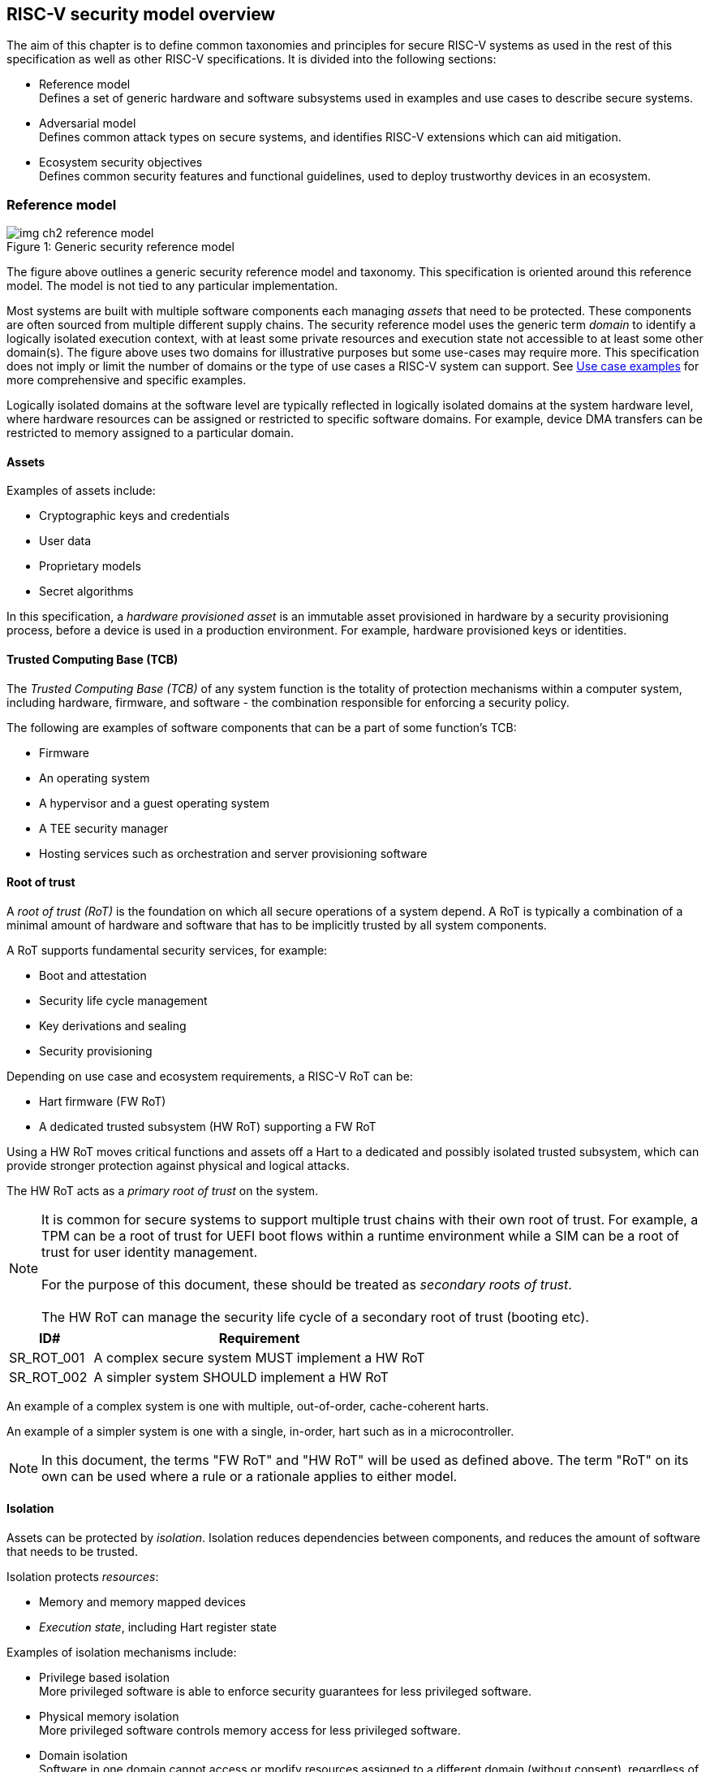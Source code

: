 :imagesdir: ../images

[[chapter2]]

==  RISC-V security model overview

The aim of this chapter is to define common taxonomies and principles for
secure RISC-V systems as used in the rest of this specification as well as
other RISC-V specifications. It is divided into the following sections:

* Reference model +
Defines a set of generic hardware and software subsystems used in examples and
use cases to describe secure systems.

* Adversarial model +
Defines common attack types on secure systems, and identifies RISC-V extensions
which can aid mitigation.

* Ecosystem security objectives +
Defines common security features and functional guidelines, used to deploy
trustworthy devices in an ecosystem.

=== Reference model

[caption="Figure {counter:image}: ", reftext="Figure {image}"]
[title= "Generic security reference model"]
image::img_ch2_reference-model.png[]

The figure above outlines a generic security reference model and taxonomy.
This specification is oriented around this reference model. The model is not
tied to any particular implementation.

Most systems are built with multiple software components each managing _assets_
that need to be protected. These components are often sourced from multiple
different supply chains. The security reference model uses the generic term
_domain_ to identify a logically isolated execution context, with at least some
private resources and execution state not accessible to at least some other
domain(s).
The figure above uses two domains for illustrative purposes but some
use-cases may require more. This specification does not imply or limit the
number of domains or the type of use cases a RISC-V system can support. See
xref:chapter4.adoc[Use case examples] for more comprehensive and specific
examples.

Logically isolated domains at the software level are typically reflected in
logically isolated domains at the system hardware level, where hardware
resources can be assigned or restricted to specific software domains. For
example, device DMA transfers can be restricted to memory assigned to a
particular domain.

==== Assets

Examples of assets include:

* Cryptographic keys and credentials
* User data
* Proprietary models
* Secret algorithms

In this specification, a _hardware provisioned asset_ is an immutable asset
provisioned in hardware by a security provisioning process, before a device is
used in a production environment. For example, hardware provisioned keys or
identities.

==== Trusted Computing Base (TCB)

The _Trusted Computing Base (TCB)_ of any system function is the totality of
protection mechanisms within a computer system, including hardware,
firmware, and software - the combination responsible for enforcing a security
policy.

The following are examples of software components that can be a part of some
function's TCB:

* Firmware
* An operating system
* A hypervisor and a guest operating system
* A TEE security manager
* Hosting services such as orchestration and server provisioning software

==== Root of trust

A _root of trust (RoT)_ is the foundation on which all secure operations of a
system depend. A RoT is typically a combination of a minimal amount of
hardware and software that has to be implicitly trusted by all system
components.

A RoT supports fundamental security services, for example:

* Boot and attestation
* Security life cycle management
* Key derivations and sealing
* Security provisioning

Depending on use case and ecosystem requirements, a RISC-V RoT can be:

* Hart firmware (FW RoT)
* A dedicated trusted subsystem (HW RoT) supporting a FW RoT

Using a HW RoT moves critical functions and assets off a Hart to a dedicated
and possibly isolated trusted subsystem, which can provide stronger protection
against physical and logical attacks.

The HW RoT acts as a _primary root of trust_ on the system.

NOTE: It is common for secure systems to support multiple trust chains with
their own root of trust. For example, a TPM can be a root of trust for UEFI
boot flows within a runtime environment while a SIM can be a root of trust for
user identity management. +
 +
For the purpose of this document, these should be treated as _secondary roots of
trust_. +
 +
The HW RoT can manage the security life cycle of a secondary root of trust
(booting etc).

[#cat_sr_sub_rot]
[width=100%]
[%header, cols="5,20"]
|===
| ID#
| Requirement

| SR_ROT_001
| A complex secure system MUST implement a HW RoT

| SR_ROT_002
| A simpler system SHOULD implement a HW RoT

|===

An example of a complex system is one with multiple, out-of-order,
cache-coherent harts.

An example of a simpler system is one with a single, in-order, hart such as in
a microcontroller.

NOTE: In this document, the terms "FW RoT" and "HW RoT" will be used as defined
above. The term "RoT" on its own can be used where a rule or a rationale applies
to either model.

==== Isolation

Assets can be protected by _isolation_. Isolation reduces dependencies between
components, and reduces the amount of software that needs to be trusted.

Isolation protects _resources_:

* Memory and memory mapped devices
* _Execution state_, including Hart register state

Examples of isolation mechanisms include:

* Privilege based isolation +
More privileged software is able to enforce security guarantees for less
privileged software.
* Physical memory isolation +
More privileged software controls memory access for less privileged software.
* Domain isolation +
Software in one domain cannot access or modify resources assigned to a different
domain (without consent), regardless of privilege level. +
(Higher privileged software in one domain cannot access resources assigned to a
lower privileged software in a different domain)
* Virtualization +
Virtualization creates and manages _virtual resources_ - compute, memory,
devices - independent of actual physical hardware. A system, or individual
domains, can be virtualized.

On complex systems the TCB can grow large and become difficult to certify and
attest.

Domain isolation enables confidential workloads to be separated from complex
hosting software, including other workloads. The TCB of a confidential workload
can be reduced to a domain security manager in a confidential domain, and the
RoT, while allowing the main runtime environment in a separate hosting domain
to remain in control of resource management.

Examples of confidential workloads include:

* Platform security services - for example: secure storage, user identity
management, payment clients, DRM clients
* Hosted confidential third party workloads

RISC-V has a range of isolation mechanisms available and in development.

[#cat_sr_sub_ism]
[width=100%]
[%header, cols="10,25,5,5,5,10"]
|===
| Technololgy
| Use Case
| Privilege level
| Memory
| Granularity
| Limitations

| PMP, ePMP
| Boot code isolation, code and data isolation by privilege level. +
  Building block for simple trusted execution isolation using M-mode privilege
  security monitor
| M
| Physical
| Fine Grained
| Switching overhead, limited resource

| SPMP
| OS managed code and data isolation by privilege level. +
  Building block to allow OS to manage U mode isolation
| S
| Physical
| Fine Grained
| Switching overhead, limited resource

| Virtual Memory
MMU
| S - U,  U - U isolation +
  Guest – Guest isolation (VS–VS) +
  Host – Guest isolation (HS-VS)
| S +
HS/VS
| Virtual
| Page Based
|

| IOPMP
| System Level PMP
| n/a
| Physical
| Page Based
|

| Pointer Masking
| Simple SW based memory tagging, memory range restriction
| S U
| Both
| Coarse
|

| Smmpt, SDID
| Supervisor domains and memory protection tables, building block for isolation
  for physical memory at architectural page-sizes granularity e.g. usages
  confidential computing, trusted execution. +
  S-S isolation
| S
| Physical
| Page or larger
|

| Hardware Fault Isolation
| Simple virtual-addressed memory range based task isolation. Accelerates
  isolation of containers e.g. WASM, V8 and other intra-address space software
  sandboxes.
| U
| Virtual
| Fine Grained
|

| Memory Tagging
| Faults on access to an incorrect TAG.
  Used for debug, garbage collection, security isolation
| S U
| Virtual
| Fine Grained
| Probabilistic (security isolation), performance impact, +
  tag storage overhead

| CHERI
| Full Capability based access for memory safety and isolation
| M S U
| Both
| Fine Grained
| HW/SW impact

|===

==== Device assignment

Isolation policy needs to extend to device assignment:

* Physical memory access control for device initiated transactions
* Virtual memory translation for virtualized device transactions
* Interrupt management across privilege and domain boundaries

These policies can be enforced by system level hardware, controlled by Hart
firmware.

==== Invasive subsystems

_Invasive subsystems_ include any system or Hart feature which could
break security guarantees, either directly or indirectly. For example:

* External debug
* Power and timing management
* RAS (_reliability, accessibility, serviceability_)

[#cat_sr_sub_inv]
[width=100%]
[%header, cols="5,20"]
|===
| ID#
| Requirement

| SR_INV_001
| Invasive subsystems MUST be controlled, or moderated, by a RoT.

| SR_INV_002
| Invasive subsystems SHOULD be enabled separately for M-mode & non-M-mode
  software.

| SR_INV_003
| Invasive subsystems SHOULD be enabled separately for individual domains

|===

==== Event counters

Event counters are commonly used for performance management and resource
allocation on systems.

However, they can pose a security risk. For example, a workload can maliciously
attempt to infer another workload's secrets by monitoring that other workload's
operation. The victim workload can be at the same, lower, or higher privilege
than the malicious workload.

[#cat_sr_sub_pmu]
[width=100%]
[%header, cols="5,20"]
|===
| ID#
| Requirement

| SR_PMU_001
| Lower privileged software MUST NOT be able to monitor higher privileged
  software.

| SR_PMU_002
| Software in one domain MUST NOT be able to monitor software in a different
  domain, without consent.

|===

==== Platform quality of service

More complex systems, such as server platforms, can provide _platform quality
of service (QoS)_ features beyond the capabilities of basic event counters.
Platform QoS features include any Hart and system hardware and firmware aimed
at managing access to shared physical resources across workloads while
minimizing contention.

For example:

* Memory bandwidth management
* Cache allocation policies across workloads, including workload prioritization
* Hart allocation policies across workloads

These types of features rely on monitoring the resource utilization of
workloads, similar to event counters, and on the optimization of resource
allocation policies.

[#cat_sr_sub_qos]
[width=100%]
[%header, cols="5,20"]
|===
| ID#
| Requirement

| SR_QOS_001
| Lower privileged software MUST NOT be able to observe QoS events or
  attributes concerning higher privileged software.

| SR_QOS_002
| Software in one domain MUST NOT be able to observe QoS events or attributes
  concerning a different domain, without consent.

|===

==== Denial of service

The RISC-V security model is primarily concerned with protection of assets. It
is not concerned with providing service guarantees.

For example, a higher-privilege hosting environment is free to apply its
resource allocation policy to relevant lower-privilege workloads. This can
include denying service to some workloads.

[#cat_sr_sub_dos]
[width=100%]
[%header, cols="5,20"]
|===
| ID#
| Requirement

| SR_DOS_001
| Lower privileged software MUST NOT be able to deny service to higher
  privileged software, or other isolated workloads at the same privilege level.

| SR_DOS_002
| Software in one domain SHOULD NOT be able to deny service to software in a
  different domain.

|===

Higher privileged software must always be able to enforce its own resource
management policy without interference, including scheduling, resource
assignment and revocation policies.

Similarly, a hosting domain owning resource allocation and host management
across a system normally has to be able to enforce its own policies across
domains, including denying service. Other domains should not be able to deny
service to the hosting domain, or to other domains.

=== Adversarial model

For the purpose of this specification, the main goal of an adversary is to gain
unauthorized access to _resources_ - memory, memory mapped devices, and
execution state. For example, to access sensitive assets, to gain privileges,
or to affect the control flow of a victim.

In general, adversaries capable of mounting the following broad classes of
attacks should be considered by system designers:

* Logical +
The attacker and the victim are both processes on the same system.

* Physical +
The victim is a process on a system, and the attacker has physical access to
the same system. For example: probing, interposers, glitching, and disassembly.

* Remote +
The victim is a process on a system, and the attacker does not have physical or
logical access to the system. For example, radiation or power fluctuations, or
protocol level attacks on connected services.

At an implementation level there can be further distinctions, for example the
degree of proximity required to execute a remote or a physical attack as
defined above. However, this document does not make any finer-grained
distinctions other than logical, physical and remote.

Attacks can be direct, indirect or chained:

* Direct +
An adversary gains direct access to a resource belonging to the victim. For
example: direct access to the victim's memory or execution state, or direct
control of the victim's control flow.

* Indirect +
An adversary can use a side channel to access or modify the content of a
resource owned by the victim.
For example: by analyzing timing patterns of an operation by a victim to reveal
information about data used in that operation, or launching row-hammer style
memory attacks to affect the contents of memory owned by the victim.

* Chained +
An adversary is able to chain together multiple direct and indirect attacks to
achieve a goal. For example, using a software interface exploit to affect the
call stack such that control flow is redirected to the adversary's code.

The threats considered in-scope and the required level of protection will vary
depending on the use case. For example, a HW RoT would likely have a large set
of threats that are considered applicable. Mitigating these threats may require
protection against complex or advanced physical attacks. A Software-based TEE
may limit the threats considered applicable, and therefore the required
mitigations.

This specification is primarily concerned with ISA and non-ISA mitigations
against logical attacks.

Physical or remote attacks in general need to be addressed at system, protocol
or governance level, and can require additional non-ISA mitigations. However,
some ISA level mitigations can also provide mitigation against physical or
remote attacks and this is indicated in the tables below.

Finally, this specification does not attempt to rate attacks by severity, or by
adversary skill level. Ratings tend to depend on use-case-specific threat models
and requirements.


==== Logical

[#cat_sr_sub_lgc]
[width=100%]
[%header, cols="5,5,5,10,15,10"]
|===
| ID#
| Threat
| Type
| Description
| Current RISC-V mitigations
| Planned RISC-V mitigations

| T_LGC_001
| Unrestricted access
| Direct +
  Logical
| Unauthorized direct access to resources in normal operation.
a| * RISC-V privilege levels
* RISC-V isolation (for example: PMP/ePMP, sPMP, Sv, SmMPT, Supervisor domains)
* RISC-V hardware enforced virtualization (H extension, MMU)
| CHERI

| T_LGC_002
| Transient execution attacks
| Chained +
  Logical
| Attacks on speculative execution implementations.
| Known (documented) attacks, except Spectre v1, are specific to particular
micro-architectures. Micro-architecture for RISC-V systems is implementation
specific, but must not introduce such vulnerabilities. +
 +
This is an evolving area of research. +
 +
 For example: +
https://meltdownattack.com/[Spectre and meltdown papers] +
 +
https://www.intel.com/content/www/us/en/developer/topic-technology/software-security-guidance/processors-affected-consolidated-product-cpu-model.html[Intel security guidance] +
 +
https://developer.arm.com/documentation/#cf-navigationhierarchiesproducts=Arm%20Security%20Center,Speculative%20Processor%20Vulnerability[Arm speculative vulnerability]
| Fence.t, or similar future extensions (speculation barrier instructions), may
  partially mitigate against Spectre v1.

| T_LGC_003
| Interface abuse
| Chained +
Logical
| Abusing interfaces across privilege or isolation boundaries, for example to
elevate privilege or to gain unauthorized access to resources.
a| * RISC-V privilege levels
* RISC-V isolation
| High assurance cryptography

| T_LGC_004
| Event counting
| Direct +
Logical
| For example, timing processes across privilege or isolation boundaries to
derive information about confidential assets.
a| * Data-independent timing instructions
* Performance counters restricted by privilege and isolation boundaries
(sscofpmf, smcntrpmf)
|

| T_LGC_005
| Redirect control flow
| Chained +
Logical
| Unauthorized manipulation of call stacks and jump targets to redirect a
control flow to code controlled by an attacker.
a| * Shadow stacks (Zicfiss)
* Landing pads (Zicfilp)
| CHERI, +
  Memory Tagging

| T_LGC_006
| Memory safety
| Logical
| Unauthorized access to resources within an isolated component. For example,
  pointer or allocation errors (temporal memory safety), or buffer overflows
  (spatial memory safety).
a| * RISC-V pointer masking (J-extension) +
* Shadow stacks (Zicfiss) +
* Landing pads (Zicfilp) +
 +
Memory safe programming, for example: +
https:/www.cisa.gov/sites/default/files/2023-12/CSAC_TAC_Recommendations-Memory-Safety_Final_20231205_508.pdf +
| Architectural sandboxing, such as HFI. +
Capability based architecture, such as CHERI.

| T_LGC_007
| Architectural Covert Channel
| Logical
| Execution environment is unaware of, or doesnt swap/sanitize CSRs on context
  switch, creating covert communication channel between user threads or guest
  OSes
a| * Smstateen +
* Ssstateen
|

|===

==== Physical and remote

[#cat_sr_sub_phy]
[width=100%]
[%header, cols="5,10,10,15,15"]
|===
| ID#
| Threat
| Type
| Description
| RISC-V recommendations

| T_PHY_001
| Analysis of physical leakage
| Direct or indirect +
Physical or remote
| For example, observing radiation, power line patterns, or temperature.
a| * Implement robust power management and radiation control
* Data Independent Execution Latency (Zkt, Zvkt)


| T_PHY_002
| Physical memory manipulation
| Direct +
Logical or physical
a| * Using NVDIMM, interposers, or physical probing to read, record, or replay
physical memory.
a| * Implement robust memory error detection, cryptographic memory protection,
or physical tamper resistance.
* Supervisor domain ID, privilege level, or MPT attributes, may be used to
derive memory encryption contexts at domain or workload granularity
* Provide a degree of tamper resistance.

// * Physical attacks on hardware shielded locations to extract hardware
// provisioned assets


| T_PHY_003
| Boot attacks
| Chained +
Logical or physical
a| * Glitching to bypass secure boot
* Retrieving residual confidential memory after a system reset
a| Implement robust power management, and adopt glitch-safe software techniques. +
 +
Industry best practice should be followed. For example: ensuring un-initialized
variables are not used; implementing integrity checking of critical data and
hardware provisioned parameters; implementing redundancy in encoding,
verification, branching, and critical logic. +
 +
Adopt randomization techniques between boot sessions. For example:
cryptographic memory protection with at least boot freshness;
register randomization.

| T_PHY_004
| Subverting supply chains
| Remote
| Infiltration or collusion to subvert security provisioning chains, software
supply chains and signing processes, hardware supply chains, attestation
processes, development processes (for example, unfused development hardware or
debug authorizations)
| Deploy appropriate governance, accreditation, and certification processes for
an ecosystem.

| T_PHY_005
| Fault Injection
| Direct or remote +
Logical or physical
a| * Rowhammer-type software attacks to manipulate nearby memory cells.
* Fault injection attacks (glitching, laser, electromagnetic, etc.) to extract hardware-provisioned assets, modify the control flow, circumvent countermeasures, etc.
a| * Implement robust memory error detection, cryptographic memory protection, or physical tamper resistance. 
* Provide a level of tamper resistance, e.g., through RoT attestation, redundancy during execution, etc.
* Enforce proper access control for the DVFS configuration.
* Employ lockstep processors for security-critical devices.
* Employ physical sensors to detect attack

|===

=== Ecosystem security objectives

Ecosystem security objectives identify a set of common features and mechanisms
that can be used to enforce and establish trust in an ecosystem.

These features are defined here at a functional level only. Technical
requirements are typically use case specific and defined by external
certification programs.

In some cases RISC-V non-ISA specifications can provide guidance or protocols.
This is discussed more in use case examples later in this specification.

==== Secure identity

[cat_sr_sub_idn]
[width=100%]
[%header, cols="5,20"]
|===
| ID#
| Requirement

| SR_IDN_001
| A secure platform MUST be securely identifiable
|===

Identifies the immutable part of the secure platform - immutable hardware,
configurations, and firmware. Immutable components cannot change after
the completion of security provisioning (see also security life cycle
management).

A _secure identity_ is an element capable of generating a cryptographic
signature which can be verified by a remote party. This is usually an
asymmetric key pair, but symmetric signing schemes can also be used. Secure
identities are typically used as part of an attestation process.

A secure identity's scope and uniqueness is use case dependent. For example, a
secure identity can be:

* Unique to a system
* Shared among multiple systems with the same immutable security properties
(group based anonymization)
* Anonymized using an attestation protocol supporting a third party
anonymization service

A secure identity can be directly hardware provisioned, or derived from other
hardware provisioned assets.

==== Security life cycle

[#cat_sr_sub_lfc]
[width=100%]
[%header, cols="5,20"]
|===
| ID#
| Requirement

| SR_LFC_001
| A secure system MUST manage a security life cycle.
|===

[caption="Figure {counter:image}: ", reftext="Figure {image}"]
[title= "Generic security life cycle"]
image::img_ch2_security-lifecycle.png[]

[#security-lifecycle]
A security life cycle reflects the trustworthiness of a system during its
lifetime and reflects the life cycle state of hardware provisioned assets.

It can be extended as indicated below to cover additional security provisioning
steps such as device onboarding, device activation, user management, and RMA
(Return Merchandize Authorization) processes. These are use case or ecosystem
specific and out of scope of this specification.

For the purpose of this specification, _revealing debug_ includes any HW or FW
debug capability which:

* Could break security guarantees or could expose assets
* Is not part of an attested trust contract with a relying party

Examples of revealing debug include revealing logging, external debug or
boundary scans, dedicated debug builds of software components, or enabling
self-hosted debug for a component.



Depending on use case, an attested software component can include debug
capabilities managed through an ecosystem defined governance process
- _trusted debug_. For example, self-hosted debug or external debug enabled
following an ecosystem
specific authorization process. In this case the debug capability, and the
associated governance, is part of the trust contract with a relying party.

For the purpose of this specification, a minimum security life cycle includes at
least the following states:

* Manufacture - The system may not yet be locked down and has no hardware
provisioned assets
* Security provisioning - The process of provisioning hardware provisioned
assets +
Depending on ecosystem requirement, security provisioning may be performed in
multiple stages through a supply chain and may require additional sub-states.
These types of application specific extensions are out of scope of this
specification.
* Secured - hardware provisioned assets are locked (immutable), only authorized
software can be used, and revealing debug is not enabled. +
Additional specific provisioning stages can take place in this
state - for example network onboarding and device activation, App/Device
attestation or user identity management. This is out of scope of this
specification.
* Recoverable debug - part of the system is in a revealing debug state +
At least the RoT is not compromised and hardware provisioned secrets remain
protected. +
This state is both attestable and recoverable. For example, revealing debug is
enabled for a domain without compromising another domain or any RoT services.
* Terminated - any system change which could expose hardware provisioned assets
+
Typically hardware provisioned assets are made permanently inaccessible and
revoked before entering this state. This also protects any derived assets such
as attestation and sealing keys.

A system may support re-provisioning from a terminated state, for example
following repair/RMA. This can be viewed as equivalent to starting over from the
security provisioning state, and creates a new instance with a new secure
identifier.

[width=100%]
[%header, cols="5,20"]
|===
| ID#
| Requirement

| SR_LFC_002
| Hardware provisioned assets MUST only be accessible while the system is in
secured state, or a recoverable debug state.(with the recoverable debug state in
attestation evidence).

| SR_LFC_003
| Derived assets MUST only be available if a component is in secured state.
|===

For example, returning garbage or some known test and debug value when
attempting to read a hardware provisioned asset, unless the system is in a
secured state, or a recoverable debug state. Derived assets would then also
become unavailable in these states, though test and debug versions may be
available.

A derived asset in this context is any asset derived from hardware provisioned
assets. For example attestation keys, or sealing keys for a supervisor domain.

[width=100%]
[%header, cols="5,20"]
|===
| ID#
| Requirement

| SR_LFC_004
| Revealing debug MUST be reflected in attestation.

|===

_Attestable states_ are ones where the RoT and hardware provisioned assets are
not compromised by debug and a valid attestation can be generated reflecting
that state:

* Secured
* Recoverable debug

In other states the system is not able to generate a valid attestation key. It
is still _indirectly attestable_ as any generated attestation will not be signed
correctly and can be rejected by a relying party.

Trusted debug is part of a trust contract with a relying party and is
application specific. The presence of trusted debug can be determined
indirectly by a relying party through other attested properties, for example
measurements.

==== Attestable services

For the purpose of this specification a confidential service can be any
isolated component on a system. For example, a hosted confidential workload, or
an isolated application security service.

[#cat_sr_sub_att]
[width=100%]
[%header, cols="5,20"]
|===
| ID#
| Requirement

| SR_ATT_001
| A confidential service, and all software and hardware components it depends
on, MUST be attestable.
|===

Attestation allows a remote relying party to determine the trustworthiness of a
confidential service before submitting assets to it. Attestation aims to:

* Verify the security state of a confidential service
* Verify the security state of all software and hardware a confidential service
depends on
* Establish an attested secure connection to a confidential service

Attestation can be direct or layered:

* Direct +
The whole system can be defined by a single security platform attestation. Eg :
vertically integrated connected IoT devices and edge devices.
* Layered +
Enables parts of the attestation process to be delegated to lower privileged
components.

Direct and layered attestation are discussed in more detail in use case
examples later in this specification.

[width=100%]
[%header, cols="5,20"]
|===
| ID#
| Requirement

| SR_ATT_002
| A secure platform attestation MUST be signed by a HW RoT, if present, or
else by a FW RoT

| SR_ATT_003
| A secure platform attestation MUST be signed using a hardware provisioned
(directly or derived) secure identity

| SR_ATT_004
| A layered attestation MAY be signed by lower privileged software, itself
attested by a security platform attestation

| SR_ATT_005
a| Layered attestations MUST be cryptographically bound such that a relying
party can determine that they:

* Were generated on the same system
* Are fresh.

|===

NOTE: Software interfaces should only support either direct attestation or
layered attestation workflows, never both, to prevent impersonation attacks.

==== Authorized software

Running unauthorized software can compromise the security state of the system.

[#cat_sr_sub_aut]
[width=100%]
[%header, cols="5,20"]
|===
| ID#
| Requirement

| SR_AUT_001
| A system in secured or recoverable debug states MUST only load authorized
software.

| SR_AUT_002
| A system in security provisioning state SHOULD only load authorized software.

|===

Two complementary processes can be used to authorize software:

* Measurement +
In the context of this document, a measurement is a record of a present state
of the system, which can be used by a remote party to verify the security
state of the system. It is typically a cryptographic fingerprint, such as a
running hash of memory combined with security lifecycle state and other
attributes. Although depending on use case other kinds of measurements can be
used.
* Verification +
Verification is a process of establishing that a measurement is correct
(expected)

When a system in a security provisioning state doesnt restrict loading to only
authorized software, other protection measures such as physical access
protection, or device registration would be required.

A boot process is typically layered, allowing software to be measured and
verified in stages. Different measurement and verification policies can be
employed at different stages. This is discussed further in use case examples
later in this specification. The properties discussed below still apply to each
stage.

NOTE: Measurements can be calculated at boot (_boot state_), and sometimes also
dynamically at runtime (_runtime state_). Measuring runtime state can be used as
a robustness feature to mitigate against unauthorized runtime changes of static
code segments. It is out of scope of this specification, though the principles
discussed below can still be applied.

Verification can be:

* Local +
A measurement is verified locally on the device.
* Remote +
A measurement is verified by a remote provisioning service, or a remote relying
party.

Verification can be:

* Direct +
The measurement is directly compared with an expected measurement from a signed
authorization.
* Indirect +
The measurement is included in derivations of other assets, for example sealing
keys, binding assets to a measured state.

[#cat_sr_sub_msm]
[width=100%]
[%header, cols="5,20"]
|===
| ID#
| Requirement

| SR_MSM_001
| A secure platform MUST be measured.

| SR_MSM_002
| A secure platform MUST be verified, either directly or indirectly, before
launching services which depend on the security platform.

|===

Verification ensures the system has loaded authorized software

[width=100%]
[%header, cols="5,20"]
|===
| ID#
| Requirement

| SR_MSM_003
| A system MUST only use authorizations from trusted authority.
|===

* Direct verification requires a signed image authorization from a trusted
authority before loading an image +
For example, a signed image, or a separately signed authorization
message.
* Indirect verification requires a signed authorization from a trusted authority
for migrating assets bound to a previously measured state +
For example, a signed provisioning message.

Either way, only authorizations from trusted authorities should be used. For
example, from a list of hardware provisioned or securely discovered trusted
authorities.

[width=100%]
[%header, cols="5,20"]
|===
| ID#
| Requirement

| SR_MSM_004
| Local verification MUST be rooted in immutable boot code.
|===

For example, ROM or locked flash, or rooted in a HW RoT itself rooted in
immutable boot code.

==== System updates

Over time, any mutable component may need updates to address
vulnerabilities or functionality improvements. A system update can concern
software, firmware, microcode, or any other updatable component on a system.

[#cat_sr_sub_upd]
[width=100%]
[%header, cols="5,20"]
|===
| ID#
| Requirement

| SR_UPD_001
| All components on a system which are not immutable MUST be updatable.
|===

Immutable components include at least immutable boot code. Some trusted
subsystems can also include immutable software to meet specific security
certification requirements.

System updates are typically layered so that updates can target only parts of a
system and not a whole system. The properties discussed below still apply to
any system update.

[width=100%]
[%header, cols="5,20"]
|===
| ID#
| Requirement

| SR_UPD_002
| A system update MUST be measured and verified before launch.
|===

See <<_authorized_software>>.

A system update can be:

* Deferred +
The update can only be effected after a restart of at least the affected
component, and all of its dependents.
* Live +
The update can be effected without restarting any dependent components.

[width=100%]
[%header, cols="5,20"]
|===
| ID#
| Requirement

| SR_UPD_003
| Updates affecting a security platform SHOULD be deferred.

| SR_UPD_004
| Updates MAY be live if live update capability, and suitable governance, is
part of an already attested trust contract between a relying party and the
system.
|===

A system update changes the attested security state of the affected
component(s), as well as that of all other components that depend on it. It can
affect whether a dependent confidential service is still considered trustworthy
or not, as well as affect any derived assets such as sealing keys.

[width=100%]
[%header, cols="5,20"]
|===
| ID#
| Requirement

| SR_UPD_005
| System updates MUST be monotonic

| SR_UPD_006
| System updates SHOULD be robust against update failures
|===

Earlier versions could be carrying known vulnerabilities, or could be able to
affect the safe operation of a system in other ways.

For example, using derived anti-rollback counters (counter tree) rooted in a
hardware monotonic counter.

A system can still support recovery mechanisms, with suitable governance, in
the case of update failures. For example, a fallback process or a dedicated
recovery loader.

Success criteria for a system update are typically use case or ecosystem
specific and out of scope of this specification. Examples include local
watchdog or checkpoints, and network control through a secure update protocol,
and a dedicated recovery loader.

[width=100%]
[%header, cols="5,20"]
|===
| ID#
| Requirement

| SR_UPD_007
| System updates, and authorization messages, SHOULD only be received from
trusted sources.

|===

A system update is itself always verified before being launched. Verifying the
source as well can mitigate against attempts to inject adversary controlled
data into a local update process. Including into protected memory regions.

==== Isolation
Complex systems include software components from different supply chains, and
complex integration chains with different roles and actors. These supply chains
and integration actors often share mutual distrust:

* Developed, certified, deployed and attested independently
* Protected from errors in, or abuse from, other components
* Protected from debugging of other components
* Contain assets which should not be available to other components

Use cases later in this specification provide examples of RISC-V isolation
models.

[#cat_sr_sub_iso]
[width=100%]
[%header, cols="5,20"]
|===
| ID#
| Requirement

| SR_ISO_001
| Isolated software components SHOULD be supported
|===

An isolated component has private memory and private execution contexts not
accessible to other components.

[width=100%]
[%header, cols="5,20"]
|===
| ID#
| Requirement

| SR_ISO_002
| Devices MUST NOT access memory belonging to an isolated component without
permission
|===

Isolation can also extend to other features, such as interrupts and debug.

==== Sealing

Sealing is the process of protecting confidential assets on a system, typically
using sealing keys derived in different ways for different use cases as
discussed in this section. For example, from a hardware provisioned root key,
from a boot state (measurements, security life cycle state), or provisioned at
runtime by a remote provisioning system.

Sealing can be:

* Local +
Local sealing binds assets to a local device (hardware unique sealing) or to a
measured boot state.
* Remote +
Remote sealing binds assets to credentials provided by a remote provisioning
service following successful attestation.

[#cat_sr_sub_slg]
[width=100%]
[%header, cols="5,20"]
|===
| ID#
| Requirement

| SR_SLG_001
| Sealed assets SHOULD only be possible to unseal in a secured state

|===

For example, local sealing key derivations should take the security life cycle
state of the system into account. And remote sealing key provisioning should
always attest the system before releasing unsealing credentials or keys.

Local sealing can be:

* Direct +
Direct sealing binds assets to sealing keys derived by a RoT.
* Layered +
 Layered sealing enables delegation of some sealing key derivations to lower
privileged software.

[width=100%]
[%header, cols="5,20"]
|===
| ID#
| Requirement

| SR_SLG_002
| Locally sealed assets MUST only be possible to unseal on the same physical
instance of a system that they were sealed on.

|===

For example, using sealing keys derived from a hardware provisioned _hardware
unique key (HUK)_.

[width=100%]
[%header, cols="5,20"]
|===
| ID#
| Requirement

| SR_SLG_003
| Locally sealed assets bound to a boot measurement MUST only be possible to
unseal if that measurement has not changed, or the system has received an
authorized update.

|===

See <<_system_updates, system updates>>

Sealing is discussed further in use cases examples later in this document.

